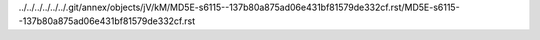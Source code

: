 ../../../../../../.git/annex/objects/jV/kM/MD5E-s6115--137b80a875ad06e431bf81579de332cf.rst/MD5E-s6115--137b80a875ad06e431bf81579de332cf.rst